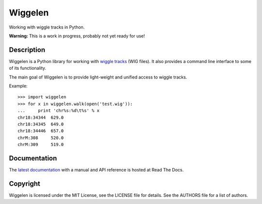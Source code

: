 Wiggelen
========

Working with wiggle tracks in Python.

**Warning:** This is a work in progress, probably not yet ready for use!


Description
-----------

Wiggelen is a Python library for working with `wiggle tracks <https://cgwb.nci.nih.gov/goldenPath/help/wiggle.html>`_
(WIG files). It also provides a command line interface to some of its
functionality.

The main goal of Wiggelen is to provide light-weight and unified access to
wiggle tracks.

Example::

    >>> import wiggelen
    >>> for x in wiggelen.walk(open('test.wig')):
    ...     print 'chr%s:%d\t%s' % x
    chr18:34344  629.0
    chr18:34345  649.0
    chr18:34446  657.0
    chrM:308     520.0
    chrM:309     519.0


Documentation
-------------

The `latest documentation <http://wiggelen.readthedocs.org/>`_ with a manual
and API reference is hosted at Read The Docs.


Copyright
---------

Wiggelen is licensed under the MIT License, see the LICENSE file for details.
See the AUTHORS file for a list of authors.
